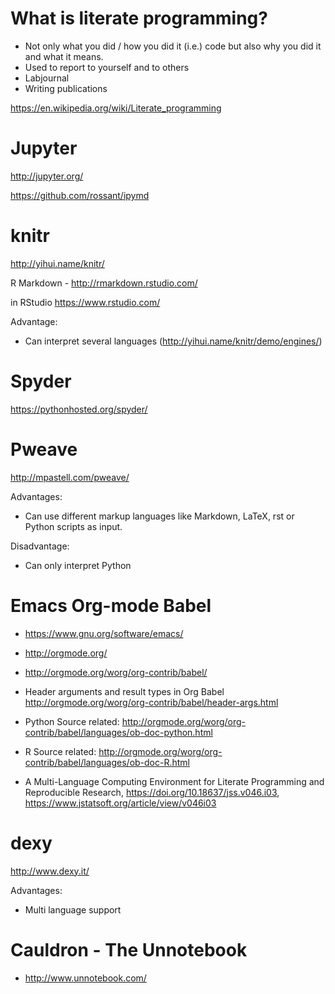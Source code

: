 * What is literate programming?

- Not only what you did / how you did it (i.e.) code but also why you
  did it and what it means.
- Used to report to yourself and to others
- Labjournal
- Writing publications

https://en.wikipedia.org/wiki/Literate_programming

* Jupyter

http://jupyter.org/

https://github.com/rossant/ipymd

* knitr 

http://yihui.name/knitr/

R Markdown - http://rmarkdown.rstudio.com/

in RStudio
https://www.rstudio.com/

Advantage:
- Can interpret several languages (http://yihui.name/knitr/demo/engines/)

* Spyder

https://pythonhosted.org/spyder/

* Pweave

http://mpastell.com/pweave/

Advantages: 
- Can use different markup languages like Markdown, LaTeX, rst or
  Python scripts as input.

Disadvantage:
- Can only interpret Python 

* Emacs Org-mode Babel

- https://www.gnu.org/software/emacs/
- http://orgmode.org/
- http://orgmode.org/worg/org-contrib/babel/

- Header arguments and result types in Org Babel http://orgmode.org/worg/org-contrib/babel/header-args.html
- Python Source related: http://orgmode.org/worg/org-contrib/babel/languages/ob-doc-python.html
- R Source related: http://orgmode.org/worg/org-contrib/babel/languages/ob-doc-R.html

- A Multi-Language Computing Environment for Literate Programming and
  Reproducible Research, https://doi.org/10.18637/jss.v046.i03,
  https://www.jstatsoft.org/article/view/v046i03

* dexy

http://www.dexy.it/

Advantages: 
- Multi language support
* Cauldron - The Unnotebook
- http://www.unnotebook.com/
